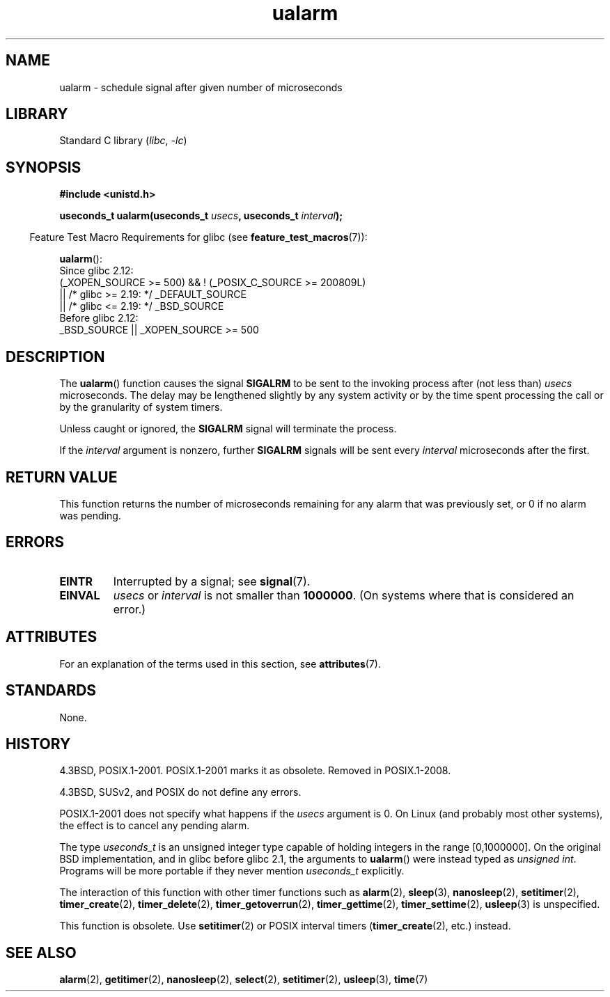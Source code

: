 '\" t
.\" Copyright, The authors of the Linux man-pages project
.\"
.\" SPDX-License-Identifier: GPL-2.0-or-later
.\"
.TH ualarm 3 (date) "Linux man-pages (unreleased)"
.SH NAME
ualarm \- schedule signal after given number of microseconds
.SH LIBRARY
Standard C library
.RI ( libc ,\~ \-lc )
.SH SYNOPSIS
.nf
.B "#include <unistd.h>"
.P
.BI "useconds_t ualarm(useconds_t " usecs ", useconds_t " interval );
.fi
.P
.RS -4
Feature Test Macro Requirements for glibc (see
.BR feature_test_macros (7)):
.RE
.P
.BR ualarm ():
.nf
    Since glibc 2.12:
        (_XOPEN_SOURCE >= 500) && ! (_POSIX_C_SOURCE >= 200809L)
            || /* glibc >= 2.19: */ _DEFAULT_SOURCE
            || /* glibc <= 2.19: */ _BSD_SOURCE
    Before glibc 2.12:
        _BSD_SOURCE || _XOPEN_SOURCE >= 500
.\"    || _XOPEN_SOURCE && _XOPEN_SOURCE_EXTENDED
.fi
.SH DESCRIPTION
The
.BR ualarm ()
function causes the signal
.B SIGALRM
to be sent to the invoking process after (not less than)
.I usecs
microseconds.
The delay may be lengthened slightly by any system activity
or by the time spent processing the call or by the
granularity of system timers.
.P
Unless caught or ignored, the
.B SIGALRM
signal will terminate the process.
.P
If the
.I interval
argument is nonzero, further
.B SIGALRM
signals will be sent every
.I interval
microseconds after the first.
.SH RETURN VALUE
This function returns the number of microseconds remaining for
any alarm that was previously set, or 0 if no alarm was pending.
.SH ERRORS
.TP
.B EINTR
Interrupted by a signal; see
.BR signal (7).
.TP
.B EINVAL
.I usecs
or
.I interval
is not smaller than
.BR 1000000 .
(On systems where that is considered an error.)
.SH ATTRIBUTES
For an explanation of the terms used in this section, see
.BR attributes (7).
.TS
allbox;
lbx lb lb
l l l.
Interface	Attribute	Value
T{
.na
.nh
.BR ualarm ()
T}	Thread safety	MT-Safe
.TE
.SH STANDARDS
None.
.SH HISTORY
4.3BSD, POSIX.1-2001.
POSIX.1-2001 marks it as obsolete.
Removed in POSIX.1-2008.
.P
4.3BSD, SUSv2, and POSIX do not define any errors.
.P
POSIX.1-2001 does not specify what happens if the
.I usecs
argument is 0.
.\" This case is not documented in HP-US, Solar, FreeBSD, NetBSD, or OpenBSD!
On Linux (and probably most other systems),
the effect is to cancel any pending alarm.
.P
The type
.I useconds_t
is an unsigned integer type capable of holding integers
in the range [0,1000000].
On the original BSD implementation, and in glibc before glibc 2.1,
the arguments to
.BR ualarm ()
were instead typed as
.IR "unsigned int" .
Programs will be more portable if they never mention
.I useconds_t
explicitly.
.P
The interaction of this function with
other timer functions such as
.BR alarm (2),
.BR sleep (3),
.BR nanosleep (2),
.BR setitimer (2),
.BR timer_create (2),
.BR timer_delete (2),
.BR timer_getoverrun (2),
.BR timer_gettime (2),
.BR timer_settime (2),
.BR usleep (3)
is unspecified.
.P
This function is obsolete.
Use
.BR setitimer (2)
or POSIX interval timers
.RB ( timer_create (2),
etc.)
instead.
.SH SEE ALSO
.BR alarm (2),
.BR getitimer (2),
.BR nanosleep (2),
.BR select (2),
.BR setitimer (2),
.BR usleep (3),
.BR time (7)
